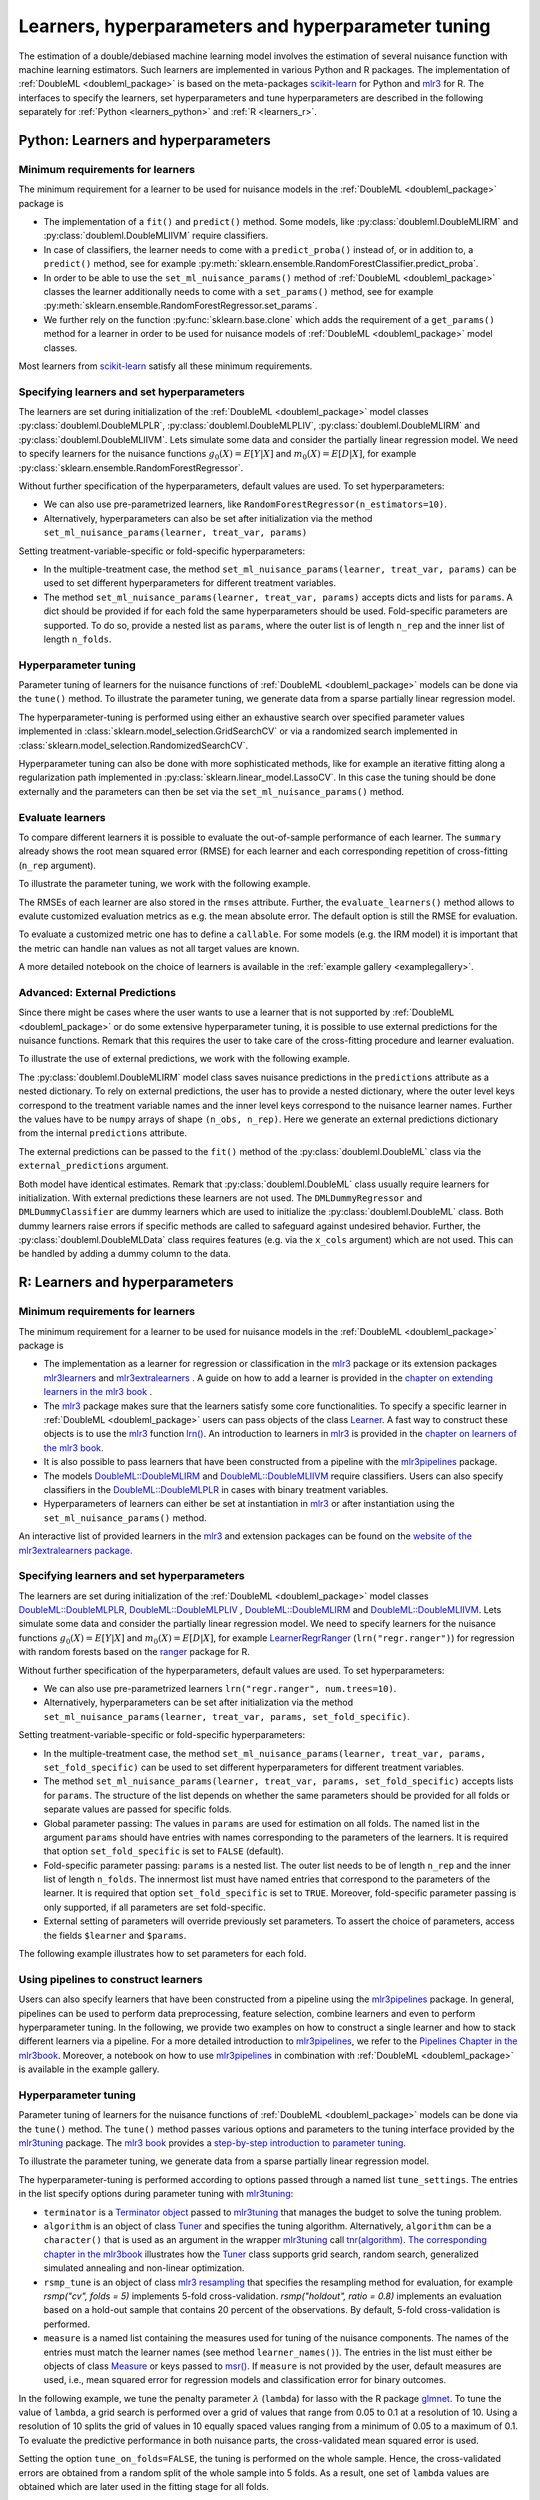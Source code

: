 .. _learners:

Learners, hyperparameters and hyperparameter tuning
-----------------------------------------------------------

The estimation of a double/debiased machine learning model involves the estimation of several nuisance function with
machine learning estimators.
Such learners are implemented in various Python and R packages.
The implementation of :ref:`DoubleML <doubleml_package>` is based on the meta-packages
`scikit-learn <https://scikit-learn.org/>`_ for Python and `mlr3 <https://mlr3.mlr-org.com/>`_ for R.
The interfaces to specify the learners, set hyperparameters and tune hyperparameters are described in the following
separately for :ref:`Python <learners_python>` and :ref:`R <learners_r>`.

.. _learners_python:

Python: Learners and hyperparameters
^^^^^^^^^^^^^^^^^^^^^^^^^^^^^^^^^^^^^^^^^^^^

Minimum requirements for learners
#################################

The minimum requirement for a learner to be used for nuisance models in the :ref:`DoubleML <doubleml_package>`
package is

* The implementation of a ``fit()`` and ``predict()`` method.
  Some models, like :py:class:`doubleml.DoubleMLIRM` and :py:class:`doubleml.DoubleMLIIVM` require classifiers.
* In case of classifiers, the learner needs to come with a ``predict_proba()`` instead of, or in addition to, a
  ``predict()`` method, see for example :py:meth:`sklearn.ensemble.RandomForestClassifier.predict_proba`.
* In order to be able to use the ``set_ml_nuisance_params()`` method of :ref:`DoubleML <doubleml_package>` classes the
  learner additionally needs to come with a ``set_params()`` method,
  see for example :py:meth:`sklearn.ensemble.RandomForestRegressor.set_params`.
* We further rely on the function :py:func:`sklearn.base.clone` which adds the requirement of a ``get_params()``
  method for a learner in order to be used for nuisance models of :ref:`DoubleML <doubleml_package>` model classes.

Most learners from `scikit-learn <https://scikit-learn.org/>`_ satisfy all these minimum requirements.

Specifying learners and set hyperparameters
###########################################

The learners are set during initialization of the :ref:`DoubleML <doubleml_package>` model classes
:py:class:`doubleml.DoubleMLPLR`, :py:class:`doubleml.DoubleMLPLIV`,
:py:class:`doubleml.DoubleMLIRM` and :py:class:`doubleml.DoubleMLIIVM`.
Lets simulate some data and consider the partially linear regression model.
We need to specify learners for the nuisance functions :math:`g_0(X) = E[Y|X]` and :math:`m_0(X) = E[D|X]`,
for example :py:class:`sklearn.ensemble.RandomForestRegressor`.

.. tab-set::

  .. tab-item:: Python
    :sync: py

    .. ipython:: python

      import doubleml as dml
      from doubleml.datasets import make_plr_CCDDHNR2018
      from sklearn.ensemble import RandomForestRegressor

      np.random.seed(1234)
      ml_l = RandomForestRegressor()
      ml_m = RandomForestRegressor()
      data = make_plr_CCDDHNR2018(alpha=0.5, return_type='DataFrame')
      obj_dml_data = dml.DoubleMLData(data, 'y', 'd')
      dml_plr_obj = dml.DoubleMLPLR(obj_dml_data, ml_l, ml_m)
      dml_plr_obj.fit().summary

Without further specification of the hyperparameters, default values are used. To set hyperparameters:

* We can also use pre-parametrized learners, like ``RandomForestRegressor(n_estimators=10)``.
* Alternatively, hyperparameters can also be set after initialization via the method
  ``set_ml_nuisance_params(learner, treat_var, params)``


.. tab-set::

  .. tab-item:: Python
    :sync: py

    .. ipython:: python

        np.random.seed(1234)
        dml_plr_obj = dml.DoubleMLPLR(obj_dml_data,
                                      RandomForestRegressor(n_estimators=10),
                                      RandomForestRegressor())
        print(dml_plr_obj.fit().summary)

        np.random.seed(1234)
        dml_plr_obj = dml.DoubleMLPLR(obj_dml_data,
                                      RandomForestRegressor(),
                                      RandomForestRegressor())
        dml_plr_obj.set_ml_nuisance_params('ml_l', 'd', {'n_estimators': 10});
        print(dml_plr_obj.fit().summary)

Setting treatment-variable-specific or fold-specific hyperparameters:

* In the multiple-treatment case, the method ``set_ml_nuisance_params(learner, treat_var, params)`` can be used to set
  different hyperparameters for different treatment variables.
* The method ``set_ml_nuisance_params(learner, treat_var, params)`` accepts dicts and lists for ``params``.
  A dict should be provided if for each fold the same hyperparameters should be used.
  Fold-specific parameters are supported. To do so,  provide a nested list as ``params``, where the outer list is of
  length ``n_rep`` and the inner list of length ``n_folds``.


Hyperparameter tuning
#####################

Parameter tuning of learners for the nuisance functions of :ref:`DoubleML <doubleml_package>` models can be done via
the ``tune()`` method.
To illustrate the parameter tuning, we generate data from a sparse partially linear regression model.

.. tab-set::

  .. tab-item:: Python
    :sync: py

    .. ipython:: python

        import doubleml as dml
        import numpy as np

        np.random.seed(3141)
        n_obs = 200
        n_vars = 200
        theta = 3
        X = np.random.normal(size=(n_obs, n_vars))
        d = np.dot(X[:, :3], np.array([5, 5, 5])) + np.random.standard_normal(size=(n_obs,))
        y = theta * d + np.dot(X[:, :3], np.array([5, 5, 5])) + np.random.standard_normal(size=(n_obs,))
        dml_data = dml.DoubleMLData.from_arrays(X, y, d)

The hyperparameter-tuning is performed using either an exhaustive search over specified parameter values
implemented in :class:`sklearn.model_selection.GridSearchCV` or via a randomized search implemented in
:class:`sklearn.model_selection.RandomizedSearchCV`.

.. tab-set::

  .. tab-item:: Python
    :sync: py

    .. ipython:: python

        import doubleml as dml
        from sklearn.linear_model import Lasso

        ml_l = Lasso()
        ml_m = Lasso()
        dml_plr_obj = dml.DoubleMLPLR(dml_data, ml_l, ml_m)
        par_grids = {'ml_l': {'alpha': np.arange(0.05, 1., 0.1)},
                     'ml_m': {'alpha': np.arange(0.05, 1., 0.1)}}
        dml_plr_obj.tune(par_grids, search_mode='grid_search');
        print(dml_plr_obj.params)
        print(dml_plr_obj.fit().summary)

        np.random.seed(1234)
        par_grids = {'ml_l': {'alpha': np.arange(0.05, 1., 0.01)},
                     'ml_m': {'alpha': np.arange(0.05, 1., 0.01)}}
        dml_plr_obj.tune(par_grids, search_mode='randomized_search', n_iter_randomized_search=20);
        print(dml_plr_obj.params)
        print(dml_plr_obj.fit().summary)

Hyperparameter tuning can also be done with more sophisticated methods, like for example an iterative fitting along
a regularization path implemented in :py:class:`sklearn.linear_model.LassoCV`.
In this case the tuning should be done externally and the parameters can then be set via the
``set_ml_nuisance_params()`` method.

.. tab-set::

  .. tab-item:: Python
    :sync: py

    .. ipython:: python

        import doubleml as dml
        from sklearn.linear_model import LassoCV

        np.random.seed(1234)
        ml_l_tune = LassoCV().fit(dml_data.x, dml_data.y)
        ml_m_tune = LassoCV().fit(dml_data.x, dml_data.d)

        ml_l = Lasso()
        ml_m = Lasso()
        dml_plr_obj = dml.DoubleMLPLR(dml_data, ml_l, ml_m)
        dml_plr_obj.set_ml_nuisance_params('ml_l', 'd', {'alpha': ml_l_tune.alpha_});
        dml_plr_obj.set_ml_nuisance_params('ml_m', 'd', {'alpha': ml_m_tune.alpha_});
        print(dml_plr_obj.params)
        print(dml_plr_obj.fit().summary)


.. TODO: Also discuss other specification options like `tune_on_folds` or `scoring_methods`.

.. _learners:

Evaluate learners
#################

To compare different learners it is possible to evaluate the out-of-sample performance of each learner. The ``summary``
already shows the root mean squared error (RMSE) for each learner and each corresponding repetition of cross-fitting (``n_rep`` argument).

To illustrate the parameter tuning, we work with the following example.

.. tab-set::

  .. tab-item:: Python
    :sync: py

    .. ipython:: python

        import doubleml as dml
        from doubleml.datasets import make_plr_CCDDHNR2018
        from sklearn.ensemble import RandomForestRegressor

        np.random.seed(1234)
        ml_l = RandomForestRegressor()
        ml_m = RandomForestRegressor()
        data = make_plr_CCDDHNR2018(alpha=0.5, return_type='DataFrame')
        obj_dml_data = dml.DoubleMLData(data, 'y', 'd')
        dml_plr_obj = dml.DoubleMLPLR(obj_dml_data, ml_l, ml_m)
        dml_plr_obj.fit()
        print(dml_plr_obj)

The RMSEs of each learner are also stored in the ``rmses`` attribute.
Further, the ``evaluate_learners()`` method allows to evalute customized evaluation metrics as e.g. the mean absolute error. 
The default option is still the RMSE for evaluation.

.. tab-set::

  .. tab-item:: Python
    :sync: py

    .. ipython:: python

        print(dml_plr_obj.rmses)
        print(dml_plr_obj.evaluate_learners())

To evaluate a customized metric one has to define a ``callable``. For some models (e.g. the IRM model) it is important that
the metric can handle ``nan`` values as not all target values are known.   

.. tab-set::

  .. tab-item:: Python
    :sync: py

    .. ipython:: python

        from sklearn.metrics import mean_absolute_error

        def mae(y_true, y_pred):
            subset = np.logical_not(np.isnan(y_true))
            return mean_absolute_error(y_true[subset], y_pred[subset])

        dml_plr_obj.evaluate_learners(learners=['ml_l'], metric=mae)

A more detailed notebook on the choice of learners is available in the :ref:`example gallery <examplegallery>`.

.. _ext_pred:

Advanced: External Predictions
##############################

Since there might be cases where the user wants to use a learner that is not supported by :ref:`DoubleML <doubleml_package>`
or do some extensive hyperparameter tuning, it is possible to use external predictions for the nuisance functions.
Remark that this requires the user to take care of the cross-fitting procedure and learner evaluation.

To illustrate the use of external predictions, we work with the following example.

.. tab-set::

  .. tab-item:: Python
    :sync: py

    .. ipython:: python

      import numpy as np
      import doubleml as dml
      from doubleml.datasets import make_irm_data
      from sklearn.ensemble import RandomForestRegressor, RandomForestClassifier

      np.random.seed(3333)
      data = make_irm_data(theta=0.5, n_obs=500, dim_x=20, return_type='DataFrame')
      obj_dml_data = dml.DoubleMLData(data, 'y', 'd')

      # DoubleML with interal predictions
      ml_g = RandomForestRegressor(n_estimators=100, max_features=20, max_depth=5, min_samples_leaf=2)
      ml_m = RandomForestClassifier(n_estimators=100, max_features=20, max_depth=5, min_samples_leaf=2)
      dml_irm_obj = dml.DoubleMLIRM(obj_dml_data, ml_g, ml_m)
      dml_irm_obj.fit()
      print(dml_irm_obj.summary)

The :py:class:`doubleml.DoubleMLIRM` model class saves nuisance predictions in the ``predictions`` attribute as a nested dictionary.
To rely on external predictions, the user has to provide a nested dictionary, where the outer level keys correspond to the treatment
variable names and the inner level keys correspond to the nuisance learner names. Further the values have to be ``numpy`` arrays of shape
``(n_obs, n_rep)``. Here we generate an external predictions dictionary from the internal ``predictions`` attribute.

.. tab-set::

  .. tab-item:: Python
    :sync: py

    .. ipython:: python

      pred_dict = {"d": {
          "ml_g0": dml_irm_obj.predictions["ml_g0"][:, :, 0],
          "ml_g1": dml_irm_obj.predictions["ml_g1"][:, :, 0],
          "ml_m": dml_irm_obj.predictions["ml_m"][:, :, 0]
          }               
      }

The external predictions can be passed to the ``fit()`` method of the :py:class:`doubleml.DoubleML` class via the ``external_predictions`` argument.

.. tab-set::

  .. tab-item:: Python
    :sync: py

    .. ipython:: python
      
      ml_g = dml.utils.DMLDummyRegressor()
      ml_m = dml.utils.DMLDummyClassifier()
      dml_irm_obj_ext = dml.DoubleMLIRM(obj_dml_data, ml_g, ml_m)
      dml_irm_obj_ext.fit(external_predictions=pred_dict)
      print(dml_irm_obj_ext.summary)

Both model have identical estimates. Remark that :py:class:`doubleml.DoubleML` class usually require learners for initialization.
With external predictions these learners are not used. The ``DMLDummyRegressor`` and ``DMLDummyClassifier`` are dummy learners which
are used to initialize the :py:class:`doubleml.DoubleML` class. Both dummy learners raise errors if specific methods are called to safeguard against
undesired behavior. Further, the :py:class:`doubleml.DoubleMLData` class requires features (e.g. via the ``x_cols`` argument) which are not used. 
This can be handled by adding a dummy column to the data.

.. _learners_r:

R: Learners and hyperparameters
^^^^^^^^^^^^^^^^^^^^^^^^^^^^^^^^^^^^^^^

Minimum requirements for learners
#################################

The minimum requirement for a learner to be used for nuisance models in the :ref:`DoubleML <doubleml_package>` package is

* The implementation as a learner for regression or classification in the `mlr3 <https://mlr3.mlr-org.com/>`_ package
  or its extension packages `mlr3learners <https://mlr3learners.mlr-org.com/>`_ and
  `mlr3extralearners <https://mlr3extralearners.mlr-org.com/>`_ . A guide on how to add a learner is provided in the
  `chapter on extending learners in the mlr3 book <https://mlr3book.mlr-org.com/chapters/chapter10/advanced_technical_aspects_of_mlr3.html#sec-extending>`_ .
* The `mlr3 <https://mlr3.mlr-org.com/>`_ package makes sure that the learners satisfy some core functionalities.
  To specify a specific learner in :ref:`DoubleML <doubleml_package>` users can pass objects of the class
  `Learner <https://mlr3.mlr-org.com/reference/Learner.html>`_. A fast way to construct these objects is to use the
  `mlr3 <https://mlr3.mlr-org.com/>`_  function `lrn() <https://mlr3.mlr-org.com/reference/mlr_sugar.html>`_.
  An introduction to learners in `mlr3 <https://mlr3.mlr-org.com/>`_  is provided in the `chapter on learners of the mlr3 book <https://mlr3book.mlr-org.com/chapters/chapter2/data_and_basic_modeling.html#sec-learners>`_.
* It is also possible to pass learners that have been constructed from a pipeline with the `mlr3pipelines <https://mlr3pipelines.mlr-org.com/>`_
  package.
* The models `DoubleML::DoubleMLIRM <https://docs.doubleml.org/r/stable/reference/DoubleMLIRM.html>`_ and
  `DoubleML::DoubleMLIIVM <https://docs.doubleml.org/r/stable/reference/DoubleMLIIVM.html>`_ require classifiers.
  Users can also specify classifiers in the `DoubleML::DoubleMLPLR <https://docs.doubleml.org/r/stable/reference/DoubleMLPLR.html>`_
  in cases with binary treatment variables.
* Hyperparameters of learners can either be set at instantiation in `mlr3 <https://mlr3.mlr-org.com/>`_ or after
  instantiation using the ``set_ml_nuisance_params()`` method.


An interactive list of provided learners in the `mlr3 <https://mlr3.mlr-org.com/>`_ and extension packages can be found on the
`website of the mlr3extralearners package <https://mlr3extralearners.mlr-org.com/articles/learners/list_learners.html>`_.



Specifying learners and set hyperparameters
###########################################

The learners are set during initialization of the :ref:`DoubleML <doubleml_package>` model classes
`DoubleML::DoubleMLPLR <https://docs.doubleml.org/r/stable/reference/DoubleMLPLR.html>`_,
`DoubleML::DoubleMLPLIV <https://docs.doubleml.org/r/stable/reference/DoubleMLPLIV.html>`_ ,
`DoubleML::DoubleMLIRM <https://docs.doubleml.org/r/stable/reference/DoubleMLIRM.html>`_
and `DoubleML::DoubleMLIIVM <https://docs.doubleml.org/r/stable/reference/DoubleMLIIVM.html>`_.
Lets simulate some data and consider the partially linear regression model.
We need to specify learners for the nuisance functions :math:`g_0(X) = E[Y|X]` and :math:`m_0(X) = E[D|X]`,
for example `LearnerRegrRanger <https://mlr3learners.mlr-org.com/reference/mlr_learners_regr.ranger.html>`_
(``lrn("regr.ranger")``) for regression with random forests based on the  `ranger <https://github.com/imbs-hl/ranger>`_
package for R.

.. tab-set::

  .. tab-item:: R
    :sync: r

    .. jupyter-execute::

        library(DoubleML)
        library(mlr3)
        library(mlr3learners)
        library(data.table)
        lgr::get_logger("mlr3")$set_threshold("warn")

        # set up a mlr3 learner
        learner = lrn("regr.ranger")
        ml_l = learner$clone()
        ml_m = learner$clone()
        set.seed(3141)
        data = make_plr_CCDDHNR2018(alpha=0.5, return_type='data.table')
        obj_dml_data = DoubleMLData$new(data, y_col="y", d_cols="d")
        dml_plr_obj = DoubleMLPLR$new(obj_dml_data, ml_l, ml_m)
        dml_plr_obj$fit()
        dml_plr_obj$summary()

Without further specification of the hyperparameters, default values are used. To set hyperparameters:

* We can also use pre-parametrized learners ``lrn("regr.ranger", num.trees=10)``.
* Alternatively, hyperparameters can be set after initialization via the method
  ``set_ml_nuisance_params(learner, treat_var, params, set_fold_specific)``.

.. tab-set::

  .. tab-item:: R
    :sync: r

    .. jupyter-execute::

        set.seed(3141)
        ml_l = lrn("regr.ranger", num.trees=10)
        ml_m = lrn("regr.ranger")
        obj_dml_data = DoubleMLData$new(data, y_col="y", d_cols="d")
        dml_plr_obj = DoubleMLPLR$new(obj_dml_data, ml_l, ml_m)
        dml_plr_obj$fit()
        dml_plr_obj$summary()

        set.seed(3141)
        ml_l = lrn("regr.ranger")
        dml_plr_obj = DoubleMLPLR$new(obj_dml_data, ml_l , ml_m)
        dml_plr_obj$set_ml_nuisance_params("ml_l", "d", list("num.trees"=10))
        dml_plr_obj$fit()
        dml_plr_obj$summary()

Setting treatment-variable-specific or fold-specific hyperparameters:

* In the multiple-treatment case, the method ``set_ml_nuisance_params(learner, treat_var, params, set_fold_specific)``
  can be used to set different hyperparameters for different treatment variables.
* The method ``set_ml_nuisance_params(learner, treat_var, params, set_fold_specific)`` accepts lists for ``params``.
  The structure of the list depends on whether the same parameters should be provided for all folds or separate values
  are passed for specific folds.
* Global parameter passing: The values in ``params`` are used for estimation on all folds.
  The named list in the argument ``params`` should have entries with names corresponding to
  the parameters of the learners. It is required that option ``set_fold_specific`` is set to ``FALSE`` (default).
* Fold-specific parameter passing: ``params`` is a nested list. The outer list needs to be of length ``n_rep`` and the inner
  list of length ``n_folds``. The innermost list must have named entries that correspond to the parameters of the learner.
  It is required that option ``set_fold_specific`` is set to ``TRUE``. Moreover, fold-specific
  parameter passing is only supported, if all parameters are set fold-specific.
* External setting of parameters will override previously set parameters. To assert the choice of parameters, access the
  fields ``$learner`` and ``$params``.

.. tab-set::

  .. tab-item:: R
    :sync: r

    .. jupyter-execute::

        set.seed(3141)
        ml_l = lrn("regr.ranger")
        ml_m = lrn("regr.ranger")
        obj_dml_data = DoubleMLData$new(data, y_col="y", d_cols="d")

        n_rep = 2
        n_folds = 3
        dml_plr_obj = DoubleMLPLR$new(obj_dml_data, ml_l, ml_m, n_rep=n_rep, n_folds=n_folds)

        # Set globally
        params = list("num.trees"=10)
        dml_plr_obj$set_ml_nuisance_params("ml_l", "d", params=params)
        dml_plr_obj$set_ml_nuisance_params("ml_m", "d", params=params)
        dml_plr_obj$learner
        dml_plr_obj$params
        dml_plr_obj$fit()
        dml_plr_obj$summary()


The following example illustrates how to set parameters for each fold.

.. tab-set::

  .. tab-item:: R
    :sync: r

    .. jupyter-execute::

        learner = lrn("regr.ranger")
        ml_l = learner$clone()
        ml_m = learner$clone()
        dml_plr_obj = DoubleMLPLR$new(obj_dml_data, ml_l, ml_m, n_rep=n_rep, n_folds=n_folds)

        # Set values for each fold
        params_exact = rep(list(rep(list(params), n_folds)), n_rep)
        dml_plr_obj$set_ml_nuisance_params("ml_l", "d", params=params_exact,
                                             set_fold_specific=TRUE)
        dml_plr_obj$set_ml_nuisance_params("ml_m", "d", params=params_exact,
                                             set_fold_specific=TRUE)
        dml_plr_obj$learner
        dml_plr_obj$params
        dml_plr_obj$fit()
        dml_plr_obj$summary()


Using pipelines to construct learners
#####################################

Users can also specify learners that have been constructed from a pipeline using the `mlr3pipelines <https://mlr3pipelines.mlr-org.com/>`_
package. In general, pipelines can be used to perform data preprocessing, feature selection, combine learners and even
to perform hyperparameter tuning. In the following, we provide two examples on how to construct a single learner and how
to stack different learners via a pipeline. For a more detailed introduction to `mlr3pipelines <https://mlr3pipelines.mlr-org.com/>`_,
we refer to the `Pipelines Chapter in the mlr3book <https://mlr3book.mlr-org.com/chapters/chapter7/sequential_pipelines.html>`_. Moreover, a
notebook on how to use `mlr3pipelines <https://mlr3pipelines.mlr-org.com/>`_ in combination with :ref:`DoubleML <doubleml_package>`
is available in the example gallery.

.. tab-set::

  .. tab-item:: R
    :sync: r

    .. jupyter-execute::

        library(mlr3pipelines)

        set.seed(3141)
        # Define random forest learner in a pipeline
        single_learner_pipeline = po("learner", lrn("regr.ranger", num.trees = 10))

        # Use pipeline to create a new instance of a learner
        ml_g = as_learner(single_learner_pipeline)
        ml_m = as_learner(single_learner_pipeline)

        obj_dml_data = DoubleMLData$new(data, y_col="y", d_cols="d")

        n_rep = 2
        n_folds = 3
        dml_plr_obj = DoubleMLPLR$new(obj_dml_data, ml_g, ml_m, n_rep=n_rep, n_folds=n_folds)
        dml_plr_obj$learner
        dml_plr_obj$fit()
        dml_plr_obj$summary()

        set.seed(3141)
        # Define ensemble learner in a pipeline
        ensemble_learner_pipeline = gunion(list(
                po("learner", lrn("regr.cv_glmnet", s = "lambda.min")),
                po("learner", lrn("regr.ranger")),
                po("learner", lrn("regr.rpart", cp = 0.01)))) %>>%
            po("regravg", 3)

        # Use pipeline to create a new instance of a learner
        ml_g = as_learner(ensemble_learner_pipeline)
        ml_m = as_learner(ensemble_learner_pipeline)

        obj_dml_data = DoubleMLData$new(data, y_col="y", d_cols="d")

        n_rep = 2
        n_folds = 3
        dml_plr_obj = DoubleMLPLR$new(obj_dml_data, ml_g, ml_m, n_rep=n_rep, n_folds=n_folds)
        dml_plr_obj$learner
        dml_plr_obj$fit()
        dml_plr_obj$summary()


Hyperparameter tuning
#####################

Parameter tuning of learners for the nuisance functions of :ref:`DoubleML <doubleml_package>` models can be done via the ``tune()`` method.
The ``tune()`` method passes various options and parameters to the tuning interface provided by the
`mlr3tuning <https://mlr3tuning.mlr-org.com/>`_ package. The `mlr3 book <https://mlr3book.mlr-org.com/>`_ provides a
`step-by-step introduction to parameter tuning <https://mlr3book.mlr-org.com/chapters/chapter4/hyperparameter_optimization.html>`_.

To illustrate the parameter tuning, we generate data from a sparse partially linear regression model.

.. tab-set::

  .. tab-item:: R
    :sync: r

    .. jupyter-execute::

        library(DoubleML)
        library(mlr3)
        library(data.table)

        set.seed(3141)
        n_obs = 200
        n_vars = 200
        theta = 3
        X = matrix(stats::rnorm(n_obs * n_vars), nrow = n_obs, ncol = n_vars)
        d = X[, 1:3, drop = FALSE] %*% c(5, 5, 5) + stats::rnorm(n_obs)
        y = theta * d + X[, 1:3, drop = FALSE] %*% c(5, 5, 5)  + stats::rnorm(n_obs)
        dml_data = double_ml_data_from_matrix(X = X, y = y, d = d)

The hyperparameter-tuning is performed according to options passed through a named list ``tune_settings``.
The entries in the list specify options during parameter tuning with `mlr3tuning <https://mlr3tuning.mlr-org.com/>`_:

* ``terminator`` is a `Terminator object <https://bbotk.mlr-org.com/reference/Terminator.html>`_ passed to
  `mlr3tuning <https://mlr3tuning.mlr-org.com/>`_ that manages the budget to solve the tuning problem.
* ``algorithm`` is an object of class
  `Tuner <https://mlr3tuning.mlr-org.com/reference/Tuner.html>`_ and specifies the tuning algorithm.
  Alternatively, ``algorithm`` can be a ``character()`` that is used as an argument in the wrapper
  `mlr3tuning <https://mlr3tuning.mlr-org.com/>`_ call
  `tnr(algorithm) <https://mlr3tuning.mlr-org.com/reference/tnr.html>`_.
  `The corresponding chapter in the mlr3book <https://mlr3book.mlr-org.com/chapters/chapter4/hyperparameter_optimization.html#sec-tuner>`_ illustrates
  how the `Tuner <https://mlr3tuning.mlr-org.com/reference/Tuner.html>`_ class supports grid search, random search,
  generalized simulated annealing and non-linear optimization.
* ``rsmp_tune`` is an object of class `mlr3 resampling <https://mlr3.mlr-org.com/reference/Resampling.html>`_
  that specifies the resampling method for evaluation, for example `rsmp("cv", folds = 5)` implements 5-fold cross-validation.
  `rsmp("holdout", ratio = 0.8)` implements an evaluation based on a hold-out sample that contains 20 percent of the observations.
  By default, 5-fold cross-validation is performed.
* ``measure`` is a named list containing the measures used for tuning of the nuisance components.
  The names of the entries must match the learner names (see method ``learner_names()``).  The entries in the list must either be
  objects of class `Measure <https://mlr3.mlr-org.com/reference/Measure.html>`_ or keys passed to `msr() <https://mlr3.mlr-org.com/reference/mlr_sugar.html>`_.
  If ``measure`` is not provided by the user, default measures are used, i.e., mean squared error for regression models
  and classification error for binary outcomes.

In the following example, we tune the penalty parameter :math:`\lambda` (``lambda``) for lasso with the R package
`glmnet <https://glmnet.stanford.edu/>`_. To tune the value of ``lambda``, a grid search  is performed over a grid of values that range from 0.05
to 0.1 at a resolution of 10. Using a resolution of 10 splits the grid of values in 10 equally spaced values ranging from a minimum of 0.05
to a maximum of 0.1. To evaluate the predictive performance in both nuisance parts, the cross-validated mean squared error is used.

Setting the option ``tune_on_folds=FALSE``, the tuning is performed on the whole sample. Hence, the cross-validated errors
are obtained from a random split of the whole sample into 5 folds. As a result, one set of ``lambda`` values are obtained
which are later used in the fitting stage for all folds.

Alternatively, setting the option ``tune_on_folds=TRUE`` would assign the tuning resampling scheme ``rsmp_tune`` to each fold.
For example, if we set ``n_folds=2`` at initialization of the ``DoubleMLPLR`` object and use a 5-fold cross-validated error
for tuning, each of the two folds would be split up into 5 subfolds and the error would be evaluated on these subfolds.


.. tab-set::

  .. tab-item:: R
    :sync: r

    .. jupyter-execute::

        library(DoubleML)
        library(mlr3)
        library(data.table)
        library(mlr3learners)
        library(mlr3tuning)
        library(paradox)
        lgr::get_logger("mlr3")$set_threshold("warn")
        lgr::get_logger("bbotk")$set_threshold("warn")

        set.seed(1234)
        ml_l = lrn("regr.glmnet")
        ml_m = lrn("regr.glmnet")
        dml_plr_obj = DoubleMLPLR$new(dml_data, ml_l, ml_m)

        par_grids = list("ml_l" = ParamSet$new(list(
                                          ParamDbl$new("lambda", lower = 0.05, upper = 0.1))),
                         "ml_m" =  ParamSet$new(list(
                                          ParamDbl$new("lambda", lower = 0.05, upper = 0.1))))

        tune_settings = list(terminator = trm("evals", n_evals = 100),
                              algorithm = tnr("grid_search", resolution = 10),
                              rsmp_tune = rsmp("cv", folds = 5),
                              measure = list("ml_l" = msr("regr.mse"),
                                             "ml_m" = msr("regr.mse")))
        dml_plr_obj$tune(param_set=par_grids, tune_settings=tune_settings, tune_on_fold=TRUE)
        dml_plr_obj$params

        dml_plr_obj$fit()
        dml_plr_obj$summary()


Hyperparameter tuning can also be done with more sophisticated methods, for example by using built-in tuning
paths of learners. For example, the learner `regr.cv_glmnet <https://mlr3learners.mlr-org.com/reference/mlr_learners_regr.cv_glmnet.html>`_
performs an internal cross-validated choice of the parameter ``lambda``.
Alternatively, the powerful functionalities of the `mlr3tuning <https://mlr3tuning.mlr-org.com/>`_ package can be used for
external parameter tuning of the nuisance parts. The optimally chosen parameters can then be passed to the
:ref:`DoubleML <doubleml_package>` models using the ``set_ml_nuisance_params()`` method.

.. tab-set::

  .. tab-item:: R
    :sync: r

    .. jupyter-execute::

        library(DoubleML)
        library(mlr3)
        library(data.table)
        library(mlr3learners)
        library(mlr3tuning)
        lgr::get_logger("mlr3")$set_threshold("warn")
        lgr::get_logger("bbotk")$set_threshold("warn")

        set.seed(1234)
        ml_l = lrn("regr.cv_glmnet", s="lambda.min")
        ml_m = lrn("regr.cv_glmnet", s="lambda.min")
        dml_plr_obj = DoubleMLPLR$new(dml_data, ml_l, ml_m)

        dml_plr_obj$fit()
        dml_plr_obj$summary()


The following code chunk illustrates another example for global parameter tuning with random forests
as provided by the  `ranger <https://github.com/imbs-hl/ranger>`_ package. In this example, we use random search to find optimal
parameters ``mtry`` and ``max.depth`` of a random forest. Evaluation is based on 3-fold cross-validation.

.. tab-set::

  .. tab-item:: R
    :sync: r

    .. jupyter-execute::

        library(DoubleML)
        library(mlr3)
        library(mlr3learners)
        library(data.table)
        library(mlr3tuning)
        library(paradox)
        lgr::get_logger("mlr3")$set_threshold("warn")
        lgr::get_logger("bbotk")$set_threshold("warn")

        # set up a mlr3 learner
        learner = lrn("regr.ranger")
        ml_l = learner$clone()
        ml_m = learner$clone()

        set.seed(3141)
        obj_dml_data = make_plr_CCDDHNR2018(alpha=0.5)
        dml_plr_obj = DoubleMLPLR$new(obj_dml_data, ml_l, ml_m)

        # set up a list of parameter grids
        param_grid = list("ml_l" = ParamSet$new(list(
                                          ParamInt$new("mtry", lower = 2 , upper = 20),
                                          ParamInt$new("max.depth", lower = 2, upper = 5))),
                          "ml_m" = ParamSet$new(list(
                                          ParamInt$new("mtry", lower = 2 , upper = 20),
                                          ParamInt$new("max.depth", lower = 2, upper = 5))))
        tune_settings = list(terminator = mlr3tuning::trm("evals", n_evals = 20),
                              algorithm = tnr("random_search"),
                              rsmp_tune = rsmp("cv", folds = 3),
                              measure = list("ml_l" = msr("regr.mse"),
                                             "ml_m" = msr("regr.mse")))
        dml_plr_obj$tune(param_set=param_grid, tune_settings=tune_settings, tune_on_folds=FALSE)
        dml_plr_obj$params

        dml_plr_obj$fit()
        dml_plr_obj$summary()


Hyperparameter tuning with pipelines
####################################

As an alternative to the previously presented tuning approach, it is possible to base the parameter tuning on a pipeline
as provided by the `mlr3pipelines <https://mlr3pipelines.mlr-org.com/>`_ package. The basic idea of this approach is to
define a learner via a pipeline and then perform the tuning via the ``tune()``. We will shortly repeat the lasso example
from above. In general, the pipeline-based approach can be used to find optimal values not only for the parameters of
one or multiple learners, but also for other parameters, which are, for example, involved in the data preprocessing. We
refer to more details provided in the `Pipelines Chapter in the mlr3book <https://mlr3book.mlr-org.com/chapters/chapter7/sequential_pipelines.html>`_.

.. tab-set::

  .. tab-item:: R
    :sync: r

    .. jupyter-execute::

        library(DoubleML)
        library(mlr3)
        library(mlr3tuning)
        library(mlr3pipelines)
        lgr::get_logger("mlr3")$set_threshold("warn")
        lgr::get_logger("bbotk")$set_threshold("warn")

        # Define learner in a pipeline
        set.seed(1234)
        lasso_pipe = po("learner",
            learner = lrn("regr.glmnet"))
        ml_g = as_learner(lasso_pipe)
        ml_m = as_learner(lasso_pipe)

        # Instantiate a DoubleML object
        dml_plr_obj = DoubleMLPLR$new(dml_data, ml_g, ml_m)

        # Parameter grid for lambda
        par_grids = ps(regr.glmnet.lambda = p_dbl(lower = 0.05, upper = 0.1))

        tune_settings = list(terminator = trm("evals", n_evals = 100),
                             algorithm = tnr("grid_search", resolution = 10),
                             rsmp_tune = rsmp("cv", folds = 5),
                             measure = list("ml_g" = msr("regr.mse"),
                                            "ml_m" = msr("regr.mse")))
        dml_plr_obj$tune(param_set = list("ml_g" = par_grids,
                                          "ml_m" = par_grids),
                                          tune_settings=tune_settings,
                                          tune_on_fold=TRUE)
        dml_plr_obj$fit()
        dml_plr_obj$summary()

References
++++++++++

* Lang, M., Binder, M., Richter, J., Schratz, P., Pfisterer, F., Coors, S., Au, Q., Casalicchio, G., Kotthoff, L., Bischl, B. (2019), mlr3: A modern object-oriented machine learing framework in R. Journal of Open Source Software, `doi:10.21105/joss.01903 <https://doi.org/10.21105/joss.01903>`_.

* Becker, M., Binder, M., Bischl, B., Lang, M., Pfisterer, F., Reich, N.G., Richter, J., Schratz, P., Sonabend, R. (2020), mlr3 book, available at `https://mlr3book.mlr-org.com <https://mlr3book.mlr-org.com>`_.

